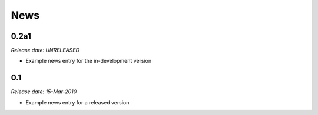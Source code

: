 .. This is your project NEWS file which will contain the release notes.
.. Example: http://www.python.org/download/releases/2.6/NEWS.txt
.. The content of this file, along with README.rst, will appear in your
.. project's PyPI page.

News
====

0.2a1
-----

*Release date: UNRELEASED*

* Example news entry for the in-development version


0.1
---

*Release date: 15-Mar-2010*

* Example news entry for a released version

